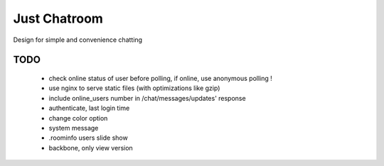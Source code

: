 =============
Just Chatroom
=============

Design for simple and convenience chatting

----
TODO
----

 - check online status of user before polling, if online, use anonymous polling !

 - use nginx to serve static files (with optimizations like gzip)

 - include online_users number in /chat/messages/updates' response

 - authenticate, last login time

 - change color option

 - system message

 - .roominfo users slide show

 - backbone, only view version